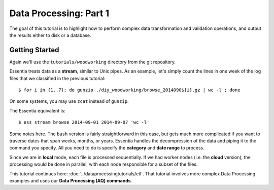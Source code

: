 ***********************
Data Processing: Part 1
***********************

The goal of this tutorial is to highlight how to perform complex data transformation and validation operations,
and output the results either to disk or a database. 

Getting Started
===============

Again we'll use the ``tutorials/woodworking`` directory from the git repository.

Essentia treats data as a **stream**, similar to Unix pipes.  As an example, let's simply count the lines in one week of
the log files that we classified in the previous tutorial::

  $ for i in {1..7}; do gunzip ./diy_woodworking/browse_2014090${i}.gz | wc -l ; done


On some systems, you may use ``zcat`` instead of ``gunzip``.

The Essentia equivalent is::

  $ ess stream browse 2014-09-01 2014-09-07 'wc -l'

Some notes here.  The ``bash`` version is fairly straightforward in this case, but gets much more complicated if you
want to traverse dates that span weeks, months, or years.  Essentia handles the decompression of the data and
piping it to the command you specify.  All you need to do is specify the **category** and **date range** to process.

Since we are in **local** mode, each file is processed sequentially.  If we had worker nodes (i.e. the **cloud** version),
the processing would be done in parallel, with each node responsible for a subset of the files.

This tutorial continues here: :doc:`../dataprocessingtutorials/etl`. That tutorial involves more complex Data Processing examples and uses our **Data Processing (AQ) commands**.
